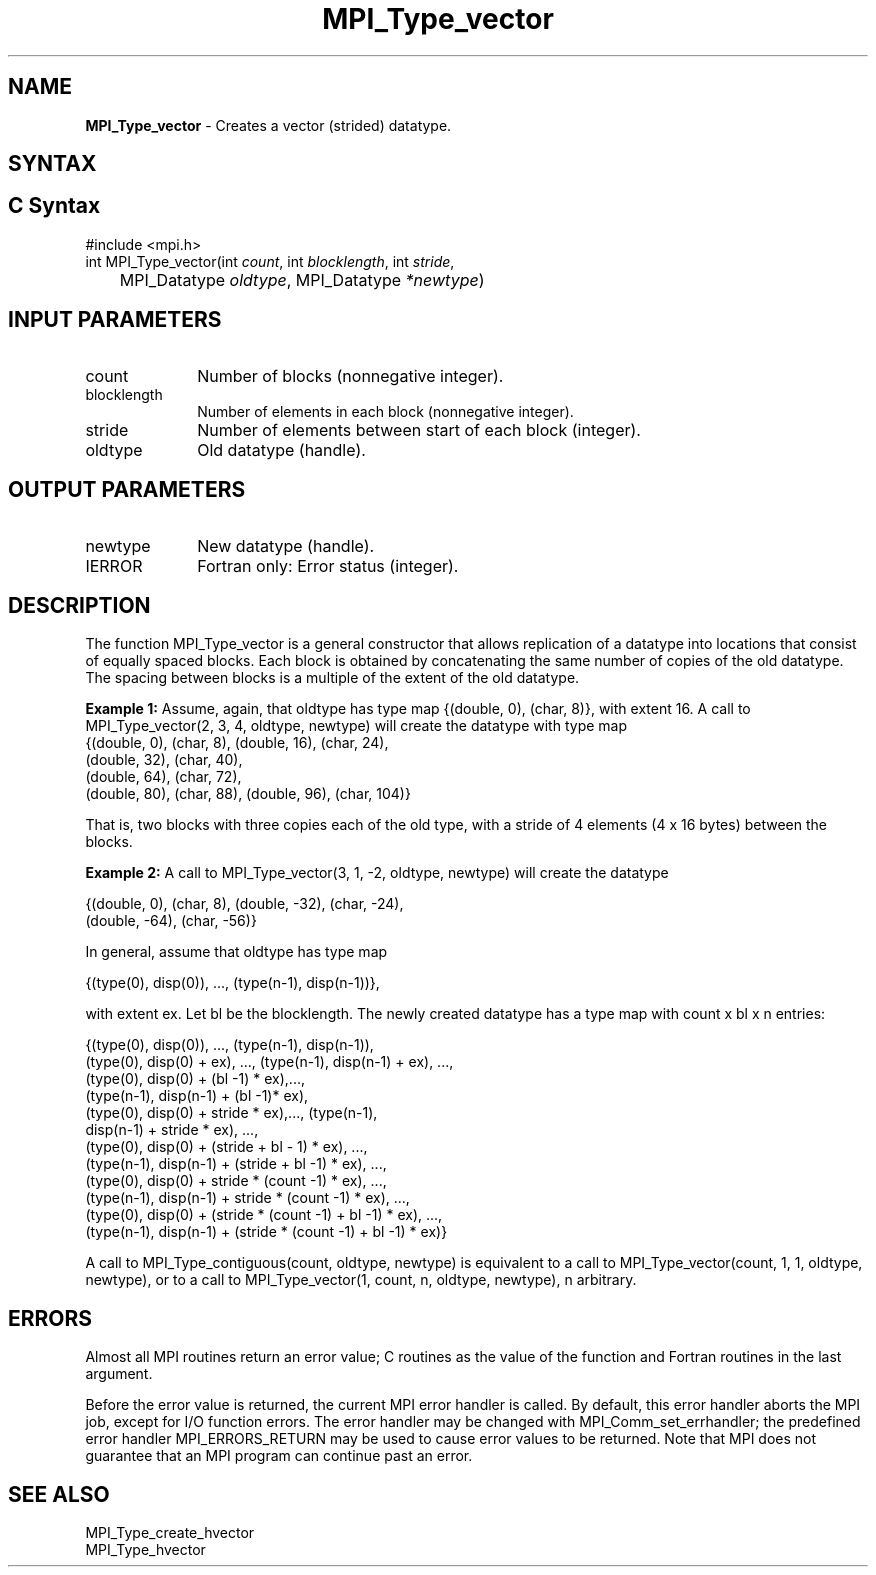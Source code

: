 .\" -*- nroff -*-
.\" Copyright 2010 Cisco Systems, Inc.  All rights reserved.
.\" Copyright 2006-2008 Sun Microsystems, Inc.
.\" Copyright (c) 1996 Thinking Machines Corporation
.\" Copyright (c) 2020      Google, LLC. All rights reserved.
.\" $COPYRIGHT$
.TH MPI_Type_vector 3 "Unreleased developer copy" "gitclone" "Open MPI"
.SH NAME
\fBMPI_Type_vector\fP \- Creates a vector (strided) datatype.

.SH SYNTAX
.ft R
.SH C Syntax
.nf
#include <mpi.h>
int MPI_Type_vector(int \fIcount\fP, int\fI blocklength\fP, int\fI stride\fP,
	MPI_Datatype\fI oldtype\fP, MPI_Datatype\fI *newtype\fP)

.fi
.SH INPUT PARAMETERS
.ft R
.TP 1i
count
Number of blocks (nonnegative integer).
.TP 1i
blocklength
Number of elements in each block (nonnegative integer).
.TP 1i
stride
Number of elements between start of each block (integer).
.TP 1i
oldtype
Old datatype (handle).
.sp

.SH OUTPUT PARAMETERS
.ft R
.TP 1i
newtype
New datatype (handle).
.sp
.ft R
.TP 1i
IERROR
Fortran only: Error status (integer).

.SH DESCRIPTION
.ft R
The function MPI_Type_vector is a general constructor that allows replication of a datatype into locations that consist of equally spaced blocks. Each block is obtained by concatenating the same number of copies of the old datatype. The spacing between blocks is a multiple of the extent of the old datatype.
.sp
\fBExample 1:\fP Assume, again, that oldtype has type map {(double, 0), (char, 8)}, with extent 16. A call to  MPI_Type_vector(2, 3, 4, oldtype, newtype) will create the datatype with type map
.nf
    {(double, 0), (char, 8), (double, 16), (char, 24),
    (double, 32), (char, 40),
    (double, 64), (char, 72),
    (double, 80), (char, 88), (double, 96), (char, 104)}
.fi
.sp
That is, two blocks with three copies each of the old type, with a stride of 4 elements (4 x 16 bytes) between the blocks.
.sp
\fBExample 2:\fP  A call to  MPI_Type_vector(3, 1, -2, oldtype, newtype) will create the datatype
.nf

    {(double, 0), (char, 8), (double, -32), (char, -24),
    (double, -64), (char, -56)}

.fi
In general, assume that oldtype has type map
.nf

    {(type(0), disp(0)), ..., (type(n-1), disp(n-1))},

.fi
with extent ex. Let bl be the blocklength. The newly created datatype has a type map with count x bl x  n entries:
.nf

    {(type(0), disp(0)), ..., (type(n-1), disp(n-1)),
    (type(0), disp(0) + ex), ..., (type(n-1), disp(n-1) + ex), ...,
    (type(0), disp(0) + (bl -1) * ex),...,
    (type(n-1), disp(n-1) + (bl -1)* ex),
    (type(0), disp(0) + stride * ex),..., (type(n-1),
    disp(n-1) + stride * ex), ...,
    (type(0), disp(0) + (stride + bl - 1) * ex), ...,
    (type(n-1), disp(n-1) + (stride + bl -1) * ex), ...,
    (type(0), disp(0) + stride * (count -1) * ex), ...,
    (type(n-1), disp(n-1) + stride * (count -1) * ex), ...,
    (type(0), disp(0) + (stride * (count -1) + bl -1) * ex), ...,
    (type(n-1), disp(n-1) + (stride * (count -1) + bl -1) * ex)}

.fi
A call to MPI_Type_contiguous(count, oldtype, newtype) is equivalent to a call to MPI_Type_vector(count, 1, 1, oldtype, newtype), or to a call to MPI_Type_vector(1, count, n, oldtype, newtype), n arbitrary.

.SH ERRORS
Almost all MPI routines return an error value; C routines as the value of the function and Fortran routines in the last argument.
.sp
Before the error value is returned, the current MPI error handler is
called. By default, this error handler aborts the MPI job, except for I/O function errors. The error handler may be changed with MPI_Comm_set_errhandler; the predefined error handler MPI_ERRORS_RETURN may be used to cause error values to be returned. Note that MPI does not guarantee that an MPI program can continue past an error.

.SH SEE ALSO
.ft R
.sp
MPI_Type_create_hvector
.br
MPI_Type_hvector
.br

